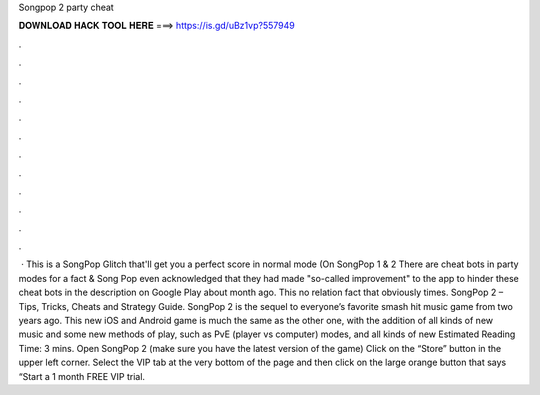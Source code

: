 Songpop 2 party cheat

𝐃𝐎𝐖𝐍𝐋𝐎𝐀𝐃 𝐇𝐀𝐂𝐊 𝐓𝐎𝐎𝐋 𝐇𝐄𝐑𝐄 ===> https://is.gd/uBz1vp?557949

.

.

.

.

.

.

.

.

.

.

.

.

 · This is a SongPop Glitch that'll get you a perfect score in normal mode (On SongPop 1 & 2 There are cheat bots in party modes for a fact & Song Pop even acknowledged that they had made "so-called improvement" to the app to hinder these cheat bots in the description on Google Play about month ago. This no relation fact that obviously times. SongPop 2 – Tips, Tricks, Cheats and Strategy Guide. SongPop 2 is the sequel to everyone’s favorite smash hit music game from two years ago. This new iOS and Android game is much the same as the other one, with the addition of all kinds of new music and some new methods of play, such as PvE (player vs computer) modes, and all kinds of new Estimated Reading Time: 3 mins. Open SongPop 2 (make sure you have the latest version of the game) Click on the “Store” button in the upper left corner. Select the VIP tab at the very bottom of the page and then click on the large orange button that says “Start a 1 month FREE VIP trial.